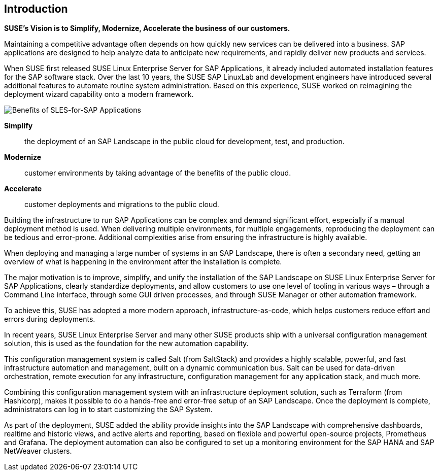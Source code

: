 == Introduction

*SUSE’s Vision is to Simplify, Modernize, Accelerate the business of our customers.*

Maintaining a competitive advantage often depends on how quickly new services can be delivered into a business. SAP applications are designed to help analyze data to anticipate new requirements, and rapidly deliver new products and services. 

When SUSE first released SUSE Linux Enterprise Server for SAP Applications, it already included automated installation features for the SAP software stack. Over the last 10 years, the SUSE SAP LinuxLab and development engineers have introduced several additional features to automate routine system administration. Based on this experience, SUSE worked on reimagining the deployment wizard capability onto a modern framework.

image::SLES4SAPBenefits.png[Benefits of SLES-for-SAP Applications,scaledwidth="80%"]

*Simplify*::      the deployment of an SAP Landscape in the public cloud for development, test, and production.

*Modernize*::     customer environments by taking advantage of the benefits of the public cloud.

*Accelerate*::    customer deployments and migrations to the public cloud.


Building the infrastructure to run SAP Applications can be complex and demand significant effort, especially if a manual deployment method is used. When delivering multiple environments, for multiple engagements, reproducing the deployment can be tedious and error-prone. Additional complexities arise from ensuring the infrastructure is highly available.

When deploying and managing a large number of systems in an SAP Landscape, there is often a secondary need, getting an overview of what is happening in the environment after the installation is complete.

The major motivation is to improve, simplify, and unify the installation of the SAP Landscape on SUSE Linux Enterprise Server for SAP Applications, clearly standardize deployments, and allow customers to use one level of tooling in various ways – through a Command Line interface, through some GUI driven processes, and through SUSE Manager or other automation framework.

To achieve this, SUSE has adopted a more modern approach, infrastructure-as-code, which helps customers reduce effort and errors during deployments.

In recent years, SUSE Linux Enterprise Server and many other SUSE products ship with a universal configuration management solution, this is used as the foundation for the new automation capability. 

This configuration management system is called Salt (from SaltStack) and provides a highly scalable, powerful, and fast infrastructure automation and management, built on a dynamic communication bus.  Salt can be used for data-driven orchestration, remote execution for any infrastructure, configuration management for any application stack, and much more.

Combining this configuration management system with an infrastructure deployment solution, such as Terraform (from Hashicorp), makes it possible to do a hands-free and error-free setup of an SAP Landscape.  Once the deployment is complete, administrators can log in to start customizing the SAP System.

As part of the deployment, SUSE added the ability provide insights into the SAP Landscape with comprehensive dashboards, realtime and historic views, and active alerts and reporting, based on flexible and powerful open-source projects, Prometheus and Grafana.  The deployment automation can also be configured to set up a monitoring environment for the SAP HANA and SAP NetWeaver clusters.
